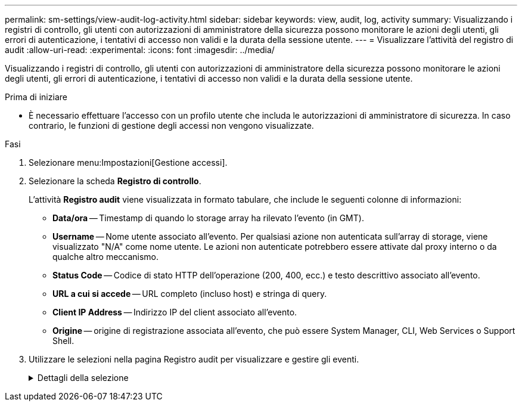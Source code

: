---
permalink: sm-settings/view-audit-log-activity.html 
sidebar: sidebar 
keywords: view, audit, log, activity 
summary: Visualizzando i registri di controllo, gli utenti con autorizzazioni di amministratore della sicurezza possono monitorare le azioni degli utenti, gli errori di autenticazione, i tentativi di accesso non validi e la durata della sessione utente. 
---
= Visualizzare l'attività del registro di audit
:allow-uri-read: 
:experimental: 
:icons: font
:imagesdir: ../media/


[role="lead"]
Visualizzando i registri di controllo, gli utenti con autorizzazioni di amministratore della sicurezza possono monitorare le azioni degli utenti, gli errori di autenticazione, i tentativi di accesso non validi e la durata della sessione utente.

.Prima di iniziare
* È necessario effettuare l'accesso con un profilo utente che includa le autorizzazioni di amministratore di sicurezza. In caso contrario, le funzioni di gestione degli accessi non vengono visualizzate.


.Fasi
. Selezionare menu:Impostazioni[Gestione accessi].
. Selezionare la scheda *Registro di controllo*.
+
L'attività *Registro audit* viene visualizzata in formato tabulare, che include le seguenti colonne di informazioni:

+
** *Data/ora* -- Timestamp di quando lo storage array ha rilevato l'evento (in GMT).
** *Username* -- Nome utente associato all'evento. Per qualsiasi azione non autenticata sull'array di storage, viene visualizzato "N/A" come nome utente. Le azioni non autenticate potrebbero essere attivate dal proxy interno o da qualche altro meccanismo.
** *Status Code* -- Codice di stato HTTP dell'operazione (200, 400, ecc.) e testo descrittivo associato all'evento.
** *URL a cui si accede* -- URL completo (incluso host) e stringa di query.
** *Client IP Address* -- Indirizzo IP del client associato all'evento.
** *Origine* -- origine di registrazione associata all'evento, che può essere System Manager, CLI, Web Services o Support Shell.


. Utilizzare le selezioni nella pagina Registro audit per visualizzare e gestire gli eventi.
+
.Dettagli della selezione
[%collapsible]
====
[cols="25h,~"]
|===
| Selezione | Descrizione 


 a| 
Mostra gli eventi del...
 a| 
Limita gli eventi visualizzati in base all'intervallo di date (ultime 24 ore, ultimi 7 giorni, ultimi 30 giorni o un intervallo di date personalizzato).



 a| 
Filtro
 a| 
Limita gli eventi visualizzati dai caratteri immessi nel campo. Utilizzare le virgolette ("") per una corrispondenza esatta della parola, immettere `OR` per restituire una o più parole, oppure inserire un trattino (--) per omettere le parole.



 a| 
Aggiornare
 a| 
Selezionare *Refresh* (Aggiorna) per aggiornare la pagina agli eventi più recenti.



 a| 
Visualizza/Modifica impostazioni
 a| 
Selezionare *Visualizza/Modifica impostazioni* per aprire una finestra di dialogo che consente di specificare un criterio di log completo e il livello di azioni da registrare.



 a| 
Eliminare gli eventi
 a| 
Selezionare *Elimina* per aprire una finestra di dialogo che consente di rimuovere gli eventi precedenti dalla pagina.



 a| 
Mostra/Nascondi colonne
 a| 
Fare clic sull'icona della colonna *Mostra/Nascondi* image:../media/sam-1140-ss-access-columns.gif[""] per selezionare colonne aggiuntive da visualizzare nella tabella. Le colonne aggiuntive includono:

** *Method* -- il metodo HTTP (AD esempio, POST, GET, DELETE, ecc.).
** *Comando CLI eseguito* -- comando CLI (grammatica) eseguito per richieste CLI sicure.
** *CLI Return Status* -- un codice di stato CLI o una richiesta di file di input dal client.
** *Symbol procedure* -- procedura di simbolo eseguita.
** *SSH Event Type* -- tipo di eventi Secure Shell (SSH), come login, logout e login_fail.
** *SSH Session PID* -- numero ID del processo della sessione SSH.
** *SSH Session Duration(s)* -- il numero di secondi in cui l'utente ha effettuato l'accesso.




 a| 
Attiva/disattiva filtri colonna
 a| 
Fare clic sull'icona *Alterna* image:../media/sam-1140-ss-access-toggle.gif[""] per aprire i campi di filtraggio per ciascuna colonna. Immettere i caratteri all'interno di un campo colonna per limitare gli eventi visualizzati da tali caratteri. Fare nuovamente clic sull'icona per chiudere i campi di filtraggio.



 a| 
Annulla le modifiche
 a| 
Fare clic sull'icona *Annulla* image:../media/sam-1140-ss-access-undo.gif[""] per ripristinare la configurazione predefinita della tabella.



 a| 
Esportare
 a| 
Fare clic su *Export* (Esporta) per salvare i dati della tabella in un file CSV (comma Separated Value).

|===
====

